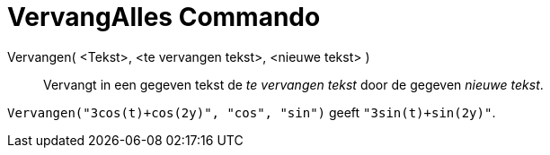 = VervangAlles Commando
:page-en: commands/ReplaceAll
ifdef::env-github[:imagesdir: /nl/modules/ROOT/assets/images]

Vervangen( <Tekst>, <te vervangen tekst>, <nieuwe tekst> )::
  Vervangt in een gegeven tekst de _te vervangen tekst_ door de gegeven _nieuwe tekst_.

[EXAMPLE]
====

`++Vervangen("3cos(t)+cos(2y)", "cos", "sin")++` geeft `++"3sin(t)+sin(2y)"++`.

====
